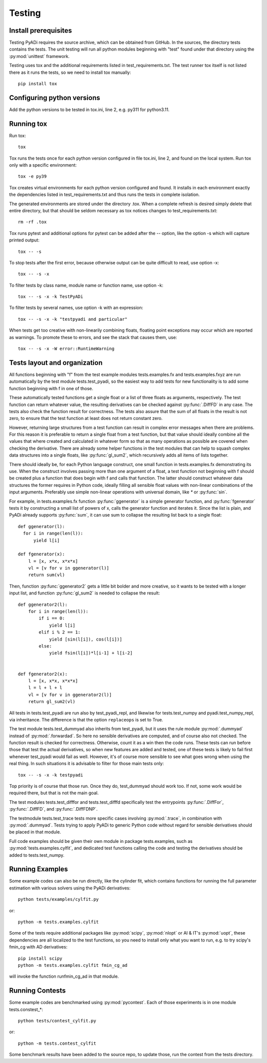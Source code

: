 Testing
*******

Install prerequisites
=====================

Testing PyADi requires the source archive, which can be obtained from
GitHub. In the sources, the directory tests contains the tests. The
unit testing will run all python modules beginning with "test" found
under that directory using the :py:mod:`unittest` framework.

Testing uses tox and the additional requirements listed in
test_requirements.txt. The test runner tox itself is not listed there
as it runs the tests, so we need to install tox manually::

  pip install tox

Configuring python versions
===========================

Add the python versions to be tested in tox.ini, line 2, e.g. py311
for python3.11.

Running tox
===========

Run tox::

  tox

Tox runs the tests once for each python version configured in file
tox.ini, line 2, and found on the local system. Run tox only with a
specific environment::

  tox -e py39

Tox creates virtual environments for each python version configured
and found. It installs in each environment exactly the dependencies
listed in test_requirements.txt and thus runs the tests in complete
isolation.

The generated environments are stored under the directory .tox. When a
complete refresh is desired simply delete that entire directory, but
that should be seldom necessary as tox notices changes to
test_requirements.txt::

  rm -rf .tox

Tox runs pytest and additional options for pytest can be added after
the -- option, like the option -s which will capture printed output::

  tox -- -s

To stop tests after the first error, because otherwise output can be
quite difficult to read, use option -x::

  tox -- -s -x

To filter tests by class name, module name or function name, use
option -k::

  tox -- -s -x -k TestPyADi

To filter tests by several names, use option -k with an expression::

  tox -- -s -x -k "testpyadi and particular"

When tests get too creative with non-linearily combining floats,
floating point exceptions may occur which are reported as warnings. To
promote these to errors, and see the stack that causes them, use::

  tox -- -s -x -W error::RuntimeWarning


Tests layout and organization
=============================

All functions beginning with "f" from the test example modules
tests.examples.fx and tests.examples.fxyz are run automatically by the
test module tests.test_pyadi, so the easiest way to add tests for
new functionality is to add some function beginning with f in one of
those.

These automatically tested functions get a single float or a list of
three floats as arguments, respectively. The test function can return
whatever value, the resulting derivatives can be checked against
:py:func:`.DiffFD` in any case. The tests also check the function
result for correctness. The tests also assure that the sum of all
floats in the result is not zero, to ensure that the test function at
least does not return constant zero.

However, returning large structures from a test function can result in
complex error messages when there are problems. For this reason it is
preferable to return a single float from a test function, but that
value should ideally combine all the values that where created and
calculated in whatever form so that as many operations as possible are
covered when checking the derivative. There are already some helper
functions in the test modules that can help to squash complex data
structures into a single floats, like :py:func:`gl_sum2`, which
recursively adds all items of lists together.

There should ideally be, for each Python language construct, one small
function in tests.examples.fx demonstrating its use. When the
construct involves passing more than one argument of a float, a test
function not beginning with f should be created plus a function that
does begin with f and calls that function. The latter should construct
whatever data structures the former requires in Python code, ideally
filling all sensible float values with non-linear combinations of the
input arguments. Preferably use simple non-linear operations with
universal domain, like `*` or :py:func:`sin`.

For example, in tests.examples.fx function :py:func:`ggenerator` is a
simple generator function, and :py:func:`fgenerator` tests it by
constructing a small list of powers of x, calls the generator function
and iterates it. Since the list is plain, and PyADi already supports
:py:func:`sum`, it can use sum to collapse the resulting list back to a
single float::

  def ggenerator(l):
    for i in range(len(l)):
        yield l[i]

  def fgenerator(x):
      l = [x, x*x, x*x*x]
      vl = [v for v in ggenerator(l)]
      return sum(vl)

Then, function :py:func:`ggenerator2` gets a little bit bolder and
more creative, so it wants to be tested with a longer input list, and
function :py:func:`gl_sum2` is needed to collapse the result::

  def ggenerator2(l):
      for i in range(len(l)):
          if i == 0:
              yield l[i]
          elif i % 2 == 1:
              yield [sin(l[i]), cos(l[i])]
          else:
              yield fsin(l[i])*l[i-1] + l[i-2]


  def fgenerator2(x):
      l = [x, x*x, x*x*x]
      l = l + l + l
      vl = [v for v in ggenerator2(l)]
      return gl_sum2(vl)

All tests in tests.test_pyadi are run also by test_pyadi_repl, and
likewise for tests.test_numpy and pyadi.test_numpy_repl, via
inheritance. The difference is that the option ``replaceops`` is set
to True.

The test module tests.test_dummyad also inherits from test_pyadi, but
it uses the rule module :py:mod:`.dummyad` instead of
:py:mod:`.forwardad`. So here no sensible derivatives are computed,
and of course also not checked. The function result is checked for
correctness. Otherwise, count it as a win then the code runs. These
tests can run before those that test the actual derivatives, so when
new features are added and tested, one of these tests is likely to
fail first whenever test_pyadi would fail as well. However, it's of
course more sensible to see what goes wrong when using the real
thing. In such situations it is advisable to filter for those main
tests only::

  tox -- -s -x -k testpyadi

Top priority is of course that those run. Once they do, test_dummyad
should work too. If not, some work would be required there, but that is
not the main goal.

The test modules tests.test_difffor and tests.test_difffd specifically
test the entrypoints :py:func:`.DiffFor`, :py:func:`.DiffFD`, and
:py:func:`.DiffFDNP`.

The testmodule tests.test_trace tests more specific cases involving
:py:mod:`.trace`, in combination with :py:mod:`.dummyad`. Tests trying
to apply PyADi to generic Python code without regard for sensible
derivatives should be placed in that module.

Full code examples should be given their own module in package
tests.examples, such as :py:mod:`tests.examples.cylfit`, and dedicated
test functions calling the code and testing the derivatives should be
added to tests.test_numpy.


Running Examples
================

Some example codes can also be run directly, like the cylinder fit,
which contains functions for running the full parameter estimation
with various solvers using the PyADi derivatives::

  python tests/examples/cylfit.py

or::

  python -m tests.examples.cylfit

Some of the tests require additional packages like :py:mod:`scipy`,
:py:mod:`nlopt` or AI & IT's :py:mod:`uopt`, these dependencies are
all localized to the test functions, so you need to install only what
you want to run, e.g. to try scipy's fmin_cg with AD derivatives::

  pip install scipy
  python -m tests.examples.cylfit fmin_cg_ad

will invoke the function runfmin_cg_ad in that module.


Running Contests
================

Some example codes are benchmarked using :py:mod:`pycontest`. Each of
those experiments is in one module tests.constest_*::

  python tests/contest_cylfit.py

or::

  python -m tests.contest_cylfit

Some benchmark results have been added to the source repo, to update
those, run the contest from the tests directory.
